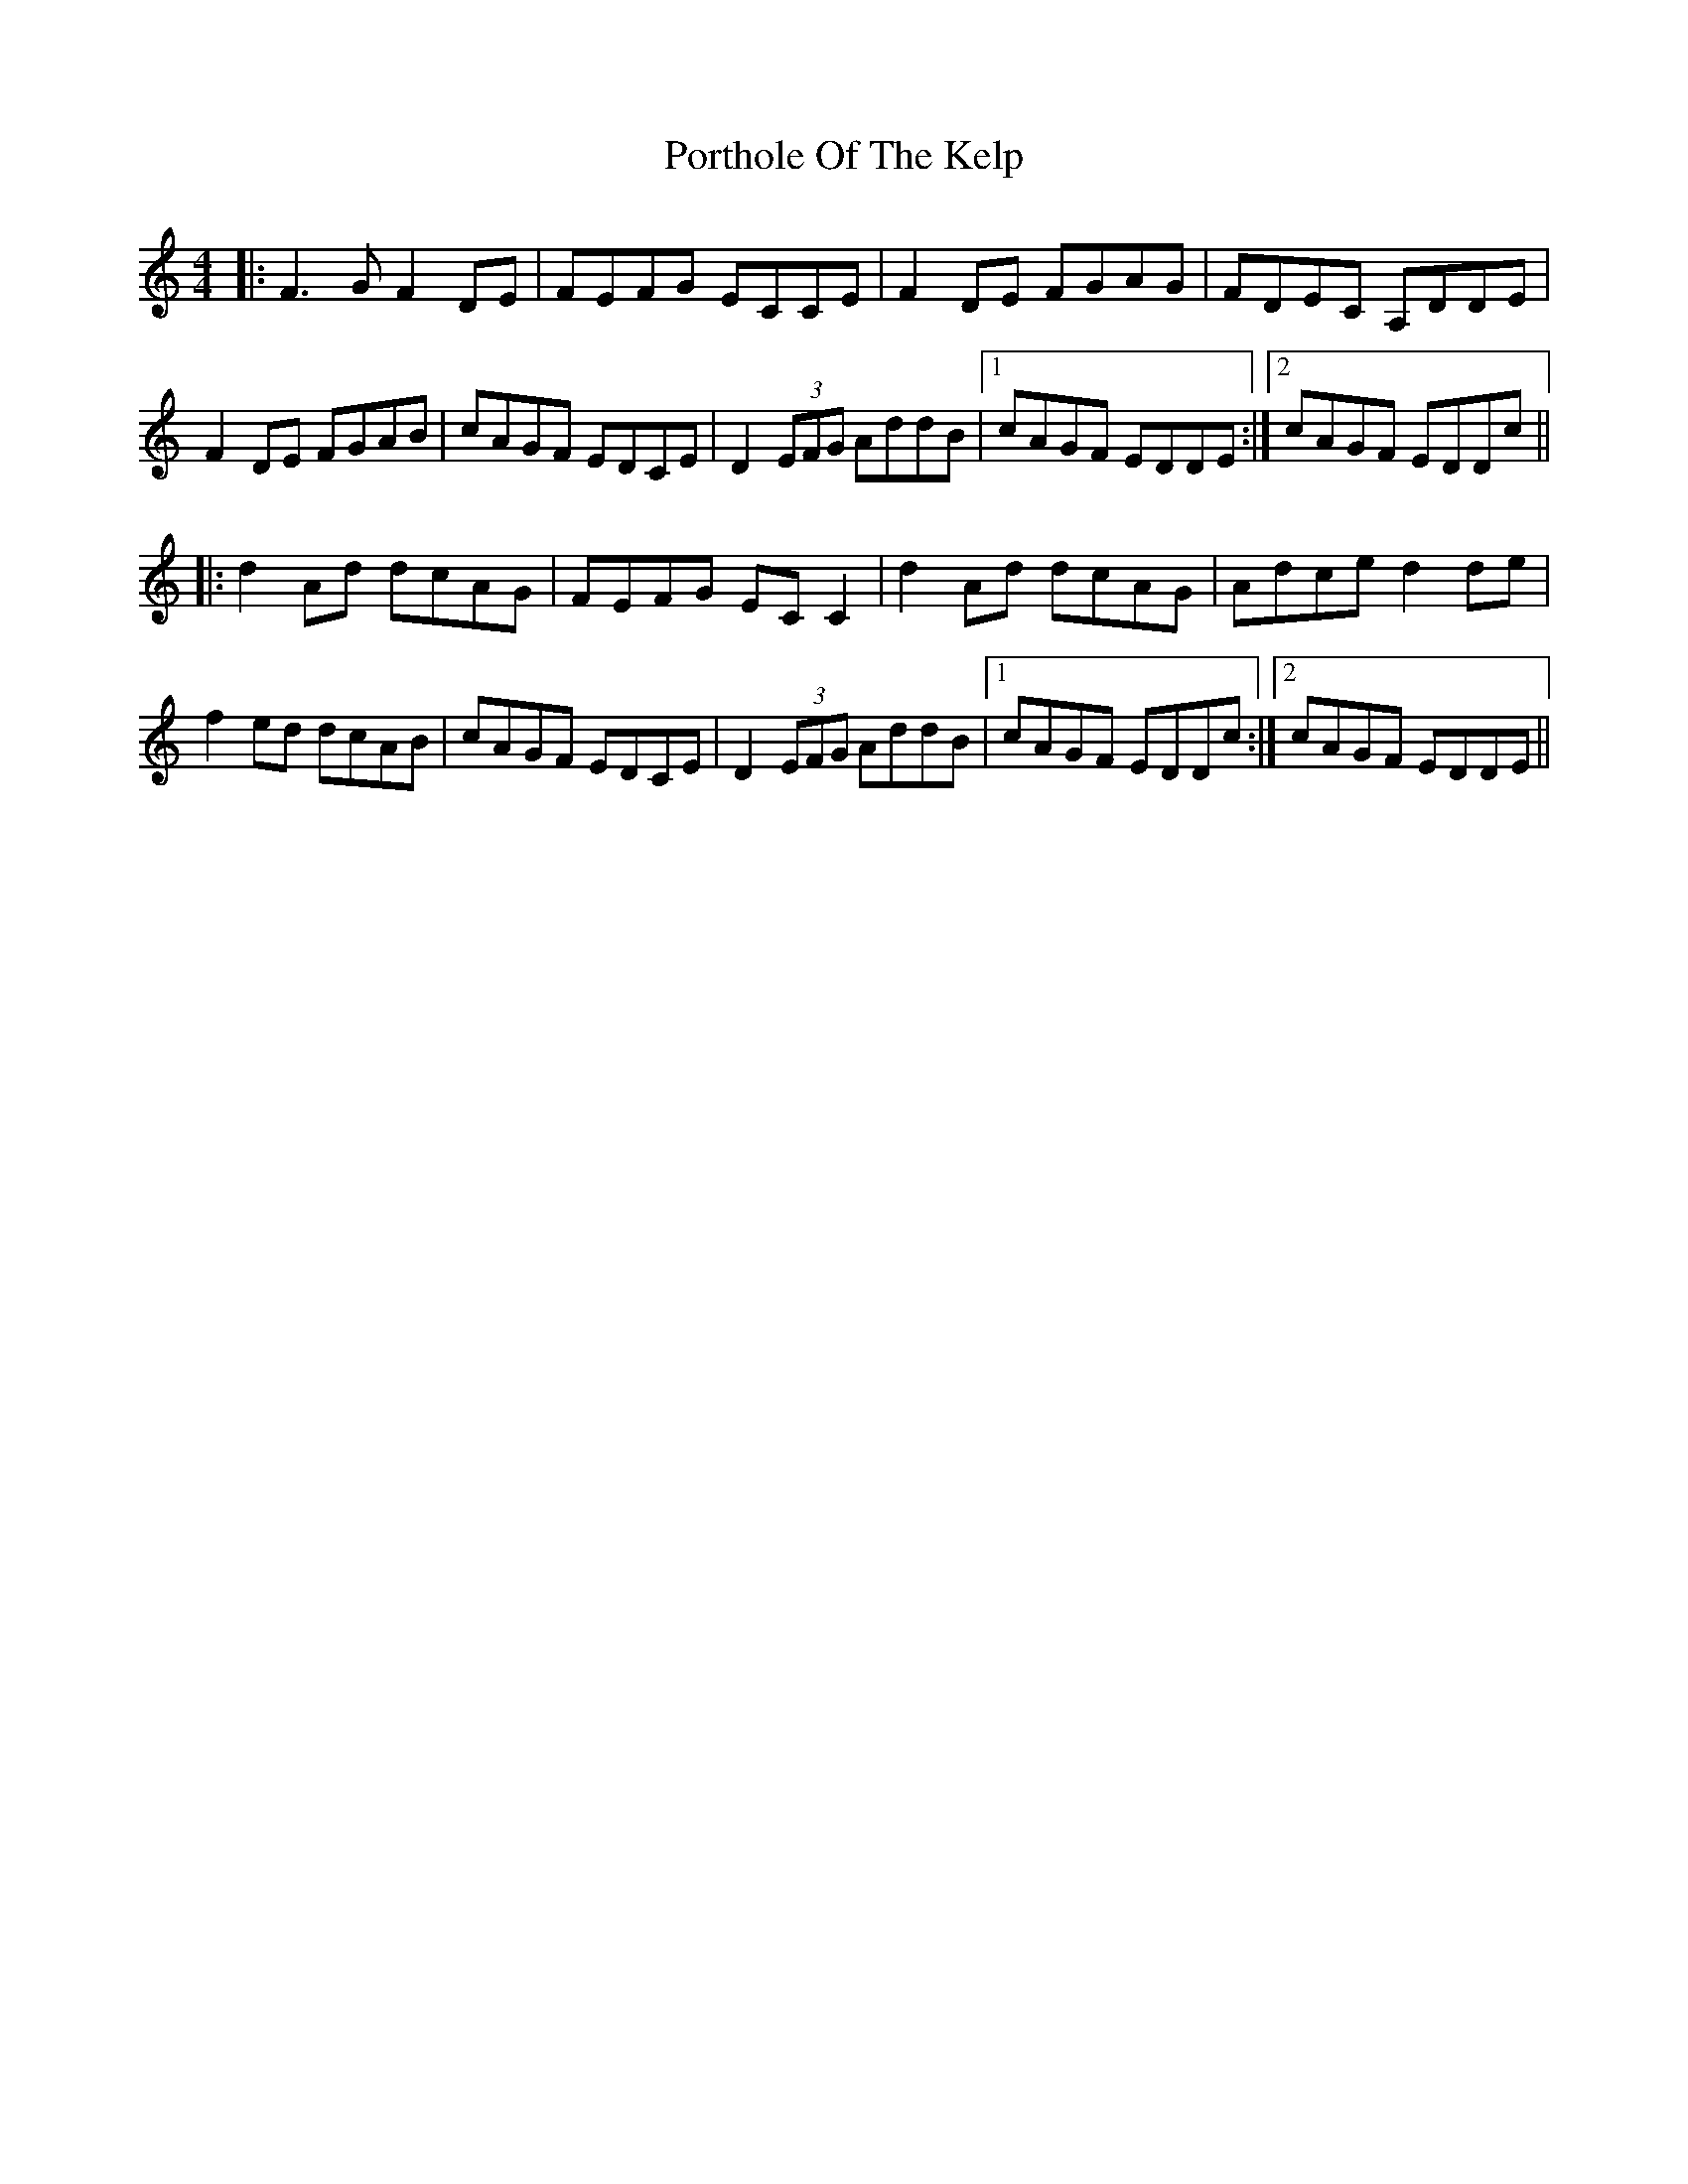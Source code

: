 X: 32862
T: Porthole Of The Kelp
R: reel
M: 4/4
K: Ddorian
|:F3 G F2 DE|FEFG ECCE|F2 DE FGAG|FDEC A,DDE|
F2 DE FGAB|cAGF EDCE|D2 (3EFG AddB|1 cAGF EDDE:|2 cAGF EDDc||
|:d2 Ad dcAG|FEFG EC C2|d2 Ad dcAG|Adce d2 de|
f2 ed dcAB|cAGF EDCE|D2 (3EFG AddB|1 cAGF EDDc:|2 cAGF EDDE||

